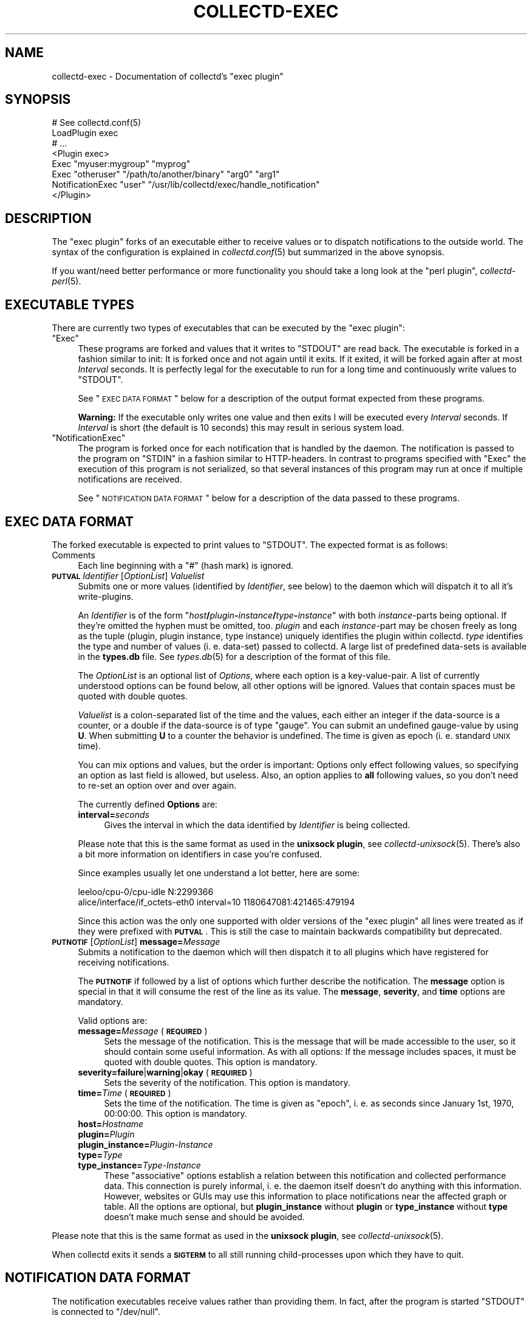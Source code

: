 .\" Automatically generated by Pod::Man 2.22 (Pod::Simple 3.07)
.\"
.\" Standard preamble:
.\" ========================================================================
.de Sp \" Vertical space (when we can't use .PP)
.if t .sp .5v
.if n .sp
..
.de Vb \" Begin verbatim text
.ft CW
.nf
.ne \\$1
..
.de Ve \" End verbatim text
.ft R
.fi
..
.\" Set up some character translations and predefined strings.  \*(-- will
.\" give an unbreakable dash, \*(PI will give pi, \*(L" will give a left
.\" double quote, and \*(R" will give a right double quote.  \*(C+ will
.\" give a nicer C++.  Capital omega is used to do unbreakable dashes and
.\" therefore won't be available.  \*(C` and \*(C' expand to `' in nroff,
.\" nothing in troff, for use with C<>.
.tr \(*W-
.ds C+ C\v'-.1v'\h'-1p'\s-2+\h'-1p'+\s0\v'.1v'\h'-1p'
.ie n \{\
.    ds -- \(*W-
.    ds PI pi
.    if (\n(.H=4u)&(1m=24u) .ds -- \(*W\h'-12u'\(*W\h'-12u'-\" diablo 10 pitch
.    if (\n(.H=4u)&(1m=20u) .ds -- \(*W\h'-12u'\(*W\h'-8u'-\"  diablo 12 pitch
.    ds L" ""
.    ds R" ""
.    ds C` ""
.    ds C' ""
'br\}
.el\{\
.    ds -- \|\(em\|
.    ds PI \(*p
.    ds L" ``
.    ds R" ''
'br\}
.\"
.\" Escape single quotes in literal strings from groff's Unicode transform.
.ie \n(.g .ds Aq \(aq
.el       .ds Aq '
.\"
.\" If the F register is turned on, we'll generate index entries on stderr for
.\" titles (.TH), headers (.SH), subsections (.SS), items (.Ip), and index
.\" entries marked with X<> in POD.  Of course, you'll have to process the
.\" output yourself in some meaningful fashion.
.ie \nF \{\
.    de IX
.    tm Index:\\$1\t\\n%\t"\\$2"
..
.    nr % 0
.    rr F
.\}
.el \{\
.    de IX
..
.\}
.\"
.\" Accent mark definitions (@(#)ms.acc 1.5 88/02/08 SMI; from UCB 4.2).
.\" Fear.  Run.  Save yourself.  No user-serviceable parts.
.    \" fudge factors for nroff and troff
.if n \{\
.    ds #H 0
.    ds #V .8m
.    ds #F .3m
.    ds #[ \f1
.    ds #] \fP
.\}
.if t \{\
.    ds #H ((1u-(\\\\n(.fu%2u))*.13m)
.    ds #V .6m
.    ds #F 0
.    ds #[ \&
.    ds #] \&
.\}
.    \" simple accents for nroff and troff
.if n \{\
.    ds ' \&
.    ds ` \&
.    ds ^ \&
.    ds , \&
.    ds ~ ~
.    ds /
.\}
.if t \{\
.    ds ' \\k:\h'-(\\n(.wu*8/10-\*(#H)'\'\h"|\\n:u"
.    ds ` \\k:\h'-(\\n(.wu*8/10-\*(#H)'\`\h'|\\n:u'
.    ds ^ \\k:\h'-(\\n(.wu*10/11-\*(#H)'^\h'|\\n:u'
.    ds , \\k:\h'-(\\n(.wu*8/10)',\h'|\\n:u'
.    ds ~ \\k:\h'-(\\n(.wu-\*(#H-.1m)'~\h'|\\n:u'
.    ds / \\k:\h'-(\\n(.wu*8/10-\*(#H)'\z\(sl\h'|\\n:u'
.\}
.    \" troff and (daisy-wheel) nroff accents
.ds : \\k:\h'-(\\n(.wu*8/10-\*(#H+.1m+\*(#F)'\v'-\*(#V'\z.\h'.2m+\*(#F'.\h'|\\n:u'\v'\*(#V'
.ds 8 \h'\*(#H'\(*b\h'-\*(#H'
.ds o \\k:\h'-(\\n(.wu+\w'\(de'u-\*(#H)/2u'\v'-.3n'\*(#[\z\(de\v'.3n'\h'|\\n:u'\*(#]
.ds d- \h'\*(#H'\(pd\h'-\w'~'u'\v'-.25m'\f2\(hy\fP\v'.25m'\h'-\*(#H'
.ds D- D\\k:\h'-\w'D'u'\v'-.11m'\z\(hy\v'.11m'\h'|\\n:u'
.ds th \*(#[\v'.3m'\s+1I\s-1\v'-.3m'\h'-(\w'I'u*2/3)'\s-1o\s+1\*(#]
.ds Th \*(#[\s+2I\s-2\h'-\w'I'u*3/5'\v'-.3m'o\v'.3m'\*(#]
.ds ae a\h'-(\w'a'u*4/10)'e
.ds Ae A\h'-(\w'A'u*4/10)'E
.    \" corrections for vroff
.if v .ds ~ \\k:\h'-(\\n(.wu*9/10-\*(#H)'\s-2\u~\d\s+2\h'|\\n:u'
.if v .ds ^ \\k:\h'-(\\n(.wu*10/11-\*(#H)'\v'-.4m'^\v'.4m'\h'|\\n:u'
.    \" for low resolution devices (crt and lpr)
.if \n(.H>23 .if \n(.V>19 \
\{\
.    ds : e
.    ds 8 ss
.    ds o a
.    ds d- d\h'-1'\(ga
.    ds D- D\h'-1'\(hy
.    ds th \o'bp'
.    ds Th \o'LP'
.    ds ae ae
.    ds Ae AE
.\}
.rm #[ #] #H #V #F C
.\" ========================================================================
.\"
.IX Title "COLLECTD-EXEC 5"
.TH COLLECTD-EXEC 5 "2013-01-27" "5.1.2" "collectd"
.\" For nroff, turn off justification.  Always turn off hyphenation; it makes
.\" way too many mistakes in technical documents.
.if n .ad l
.nh
.SH "NAME"
collectd\-exec \- Documentation of collectd's \f(CW\*(C`exec plugin\*(C'\fR
.SH "SYNOPSIS"
.IX Header "SYNOPSIS"
.Vb 8
\&  # See collectd.conf(5)
\&  LoadPlugin exec
\&  # ...
\&  <Plugin exec>
\&    Exec "myuser:mygroup" "myprog"
\&    Exec "otheruser" "/path/to/another/binary" "arg0" "arg1"
\&    NotificationExec "user" "/usr/lib/collectd/exec/handle_notification"
\&  </Plugin>
.Ve
.SH "DESCRIPTION"
.IX Header "DESCRIPTION"
The \f(CW\*(C`exec plugin\*(C'\fR forks of an executable either to receive values or to
dispatch notifications to the outside world. The syntax of the configuration is
explained in \fIcollectd.conf\fR\|(5) but summarized in the above synopsis.
.PP
If you want/need better performance or more functionality you should take a
long look at the \f(CW\*(C`perl plugin\*(C'\fR, \fIcollectd\-perl\fR\|(5).
.SH "EXECUTABLE TYPES"
.IX Header "EXECUTABLE TYPES"
There are currently two types of executables that can be executed by the
\&\f(CW\*(C`exec plugin\*(C'\fR:
.ie n .IP """Exec""" 4
.el .IP "\f(CWExec\fR" 4
.IX Item "Exec"
These programs are forked and values that it writes to \f(CW\*(C`STDOUT\*(C'\fR are read back.
The executable is forked in a fashion similar to init: It is forked once and
not again until it exits. If it exited, it will be forked again after at most
\&\fIInterval\fR seconds. It is perfectly legal for the executable to run for a long
time and continuously write values to \f(CW\*(C`STDOUT\*(C'\fR.
.Sp
See \*(L"\s-1EXEC\s0 \s-1DATA\s0 \s-1FORMAT\s0\*(R" below for a description of the output format expected
from these programs.
.Sp
\&\fBWarning:\fR If the executable only writes one value and then exits I will be
executed every \fIInterval\fR seconds. If \fIInterval\fR is short (the default is 10
seconds) this may result in serious system load.
.ie n .IP """NotificationExec""" 4
.el .IP "\f(CWNotificationExec\fR" 4
.IX Item "NotificationExec"
The program is forked once for each notification that is handled by the daemon.
The notification is passed to the program on \f(CW\*(C`STDIN\*(C'\fR in a fashion similar to
HTTP-headers. In contrast to programs specified with \f(CW\*(C`Exec\*(C'\fR the execution of
this program is not serialized, so that several instances of this program may
run at once if multiple notifications are received.
.Sp
See \*(L"\s-1NOTIFICATION\s0 \s-1DATA\s0 \s-1FORMAT\s0\*(R" below for a description of the data passed to
these programs.
.SH "EXEC DATA FORMAT"
.IX Header "EXEC DATA FORMAT"
The forked executable is expected to print values to \f(CW\*(C`STDOUT\*(C'\fR. The expected
format is as follows:
.IP "Comments" 4
.IX Item "Comments"
Each line beginning with a \f(CW\*(C`#\*(C'\fR (hash mark) is ignored.
.IP "\fB\s-1PUTVAL\s0\fR \fIIdentifier\fR [\fIOptionList\fR] \fIValuelist\fR" 4
.IX Item "PUTVAL Identifier [OptionList] Valuelist"
Submits one or more values (identified by \fIIdentifier\fR, see below) to the
daemon which will dispatch it to all it's write-plugins.
.Sp
An \fIIdentifier\fR is of the form
\&\f(CW\*(C`\f(CIhost\f(CW\f(CB/\f(CW\f(CIplugin\f(CW\f(CB\-\f(CW\f(CIinstance\f(CW\f(CB/\f(CW\f(CItype\f(CW\f(CB\-\f(CW\f(CIinstance\f(CW\*(C'\fR with both
\&\fIinstance\fR\-parts being optional. If they're omitted the hyphen must be
omitted, too. \fIplugin\fR and each \fIinstance\fR\-part may be chosen freely as long
as the tuple (plugin, plugin instance, type instance) uniquely identifies the
plugin within collectd. \fItype\fR identifies the type and number of values
(i.\ e. data-set) passed to collectd. A large list of predefined
data-sets is available in the \fBtypes.db\fR file. See \fItypes.db\fR\|(5) for a
description of the format of this file.
.Sp
The \fIOptionList\fR is an optional list of \fIOptions\fR, where each option is a
key-value-pair. A list of currently understood options can be found below, all
other options will be ignored. Values that contain spaces must be quoted with
double quotes.
.Sp
\&\fIValuelist\fR is a colon-separated list of the time and the values, each either
an integer if the data-source is a counter, or a double if the data-source is
of type \*(L"gauge\*(R". You can submit an undefined gauge-value by using \fBU\fR. When
submitting \fBU\fR to a counter the behavior is undefined. The time is given as
epoch (i.\ e. standard \s-1UNIX\s0 time).
.Sp
You can mix options and values, but the order is important: Options only
effect following values, so specifying an option as last field is allowed, but
useless. Also, an option applies to \fBall\fR following values, so you don't need
to re-set an option over and over again.
.Sp
The currently defined \fBOptions\fR are:
.RS 4
.IP "\fBinterval=\fR\fIseconds\fR" 4
.IX Item "interval=seconds"
Gives the interval in which the data identified by \fIIdentifier\fR is being
collected.
.RE
.RS 4
.Sp
Please note that this is the same format as used in the \fBunixsock plugin\fR, see
\&\fIcollectd\-unixsock\fR\|(5). There's also a bit more information on identifiers in
case you're confused.
.Sp
Since examples usually let one understand a lot better, here are some:
.Sp
.Vb 2
\&  leeloo/cpu\-0/cpu\-idle N:2299366
\&  alice/interface/if_octets\-eth0 interval=10 1180647081:421465:479194
.Ve
.Sp
Since this action was the only one supported with older versions of the \f(CW\*(C`exec
plugin\*(C'\fR all lines were treated as if they were prefixed with \fB\s-1PUTVAL\s0\fR. This is
still the case to maintain backwards compatibility but deprecated.
.RE
.IP "\fB\s-1PUTNOTIF\s0\fR [\fIOptionList\fR] \fBmessage=\fR\fIMessage\fR" 4
.IX Item "PUTNOTIF [OptionList] message=Message"
Submits a notification to the daemon which will then dispatch it to all plugins
which have registered for receiving notifications.
.Sp
The \fB\s-1PUTNOTIF\s0\fR if followed by a list of options which further describe the
notification. The \fBmessage\fR option is special in that it will consume the rest
of the line as its value. The \fBmessage\fR, \fBseverity\fR, and \fBtime\fR options are
mandatory.
.Sp
Valid options are:
.RS 4
.IP "\fBmessage=\fR\fIMessage\fR (\fB\s-1REQUIRED\s0\fR)" 4
.IX Item "message=Message (REQUIRED)"
Sets the message of the notification. This is the message that will be made
accessible to the user, so it should contain some useful information. As with
all options: If the message includes spaces, it must be quoted with double
quotes. This option is mandatory.
.IP "\fBseverity=failure\fR|\fBwarning\fR|\fBokay\fR (\fB\s-1REQUIRED\s0\fR)" 4
.IX Item "severity=failure|warning|okay (REQUIRED)"
Sets the severity of the notification. This option is mandatory.
.IP "\fBtime=\fR\fITime\fR (\fB\s-1REQUIRED\s0\fR)" 4
.IX Item "time=Time (REQUIRED)"
Sets the time of the notification. The time is given as \*(L"epoch\*(R", i.\ e. as
seconds since January 1st, 1970, 00:00:00. This option is mandatory.
.IP "\fBhost=\fR\fIHostname\fR" 4
.IX Item "host=Hostname"
.PD 0
.IP "\fBplugin=\fR\fIPlugin\fR" 4
.IX Item "plugin=Plugin"
.IP "\fBplugin_instance=\fR\fIPlugin-Instance\fR" 4
.IX Item "plugin_instance=Plugin-Instance"
.IP "\fBtype=\fR\fIType\fR" 4
.IX Item "type=Type"
.IP "\fBtype_instance=\fR\fIType-Instance\fR" 4
.IX Item "type_instance=Type-Instance"
.PD
These \*(L"associative\*(R" options establish a relation between this notification and
collected performance data. This connection is purely informal, i.\ e. the
daemon itself doesn't do anything with this information. However, websites or
GUIs may use this information to place notifications near the affected graph or
table. All the options are optional, but \fBplugin_instance\fR without \fBplugin\fR
or \fBtype_instance\fR without \fBtype\fR doesn't make much sense and should be
avoided.
.RE
.RS 4
.RE
.PP
Please note that this is the same format as used in the \fBunixsock plugin\fR, see
\&\fIcollectd\-unixsock\fR\|(5).
.PP
When collectd exits it sends a \fB\s-1SIGTERM\s0\fR to all still running
child-processes upon which they have to quit.
.SH "NOTIFICATION DATA FORMAT"
.IX Header "NOTIFICATION DATA FORMAT"
The notification executables receive values rather than providing them. In
fact, after the program is started \f(CW\*(C`STDOUT\*(C'\fR is connected to \f(CW\*(C`/dev/null\*(C'\fR.
.PP
The data is passed to the executables over \f(CW\*(C`STDIN\*(C'\fR in a format very similar to
\&\s-1HTTP:\s0 At first there is a \*(L"header\*(R" with one line per field. Every line consists
of a field name, ended by a colon, and the associated value until end-of-line.
The \*(L"header\*(R" is ended by two newlines immediately following another,
i.\ e. an empty line. The rest, basically the \*(L"body\*(R", is the message of
the notification.
.PP
The following is an example notification passed to a program:
.PP
.Vb 5
\&  Severity: FAILURE
\&  Time: 1200928930
\&  Host: myhost.mydomain.org
\&  \en
\&  This is a test notification to demonstrate the format
.Ve
.PP
The following header files are currently used. Please note, however, that you
should ignore unknown header files to be as forward-compatible as possible.
.IP "\fBSeverity\fR" 4
.IX Item "Severity"
Severity of the notification. May either be \fB\s-1FAILURE\s0\fR, \fB\s-1WARNING\s0\fR, or \fB\s-1OKAY\s0\fR.
.IP "\fBTime\fR" 4
.IX Item "Time"
The time in epoch, i.\ e. as seconds since 1970\-01\-01 00:00:00 \s-1UTC\s0.
.IP "\fBHost\fR" 4
.IX Item "Host"
.PD 0
.IP "\fBPlugin\fR" 4
.IX Item "Plugin"
.IP "\fBPluginInstance\fR" 4
.IX Item "PluginInstance"
.IP "\fBType\fR" 4
.IX Item "Type"
.IP "\fBTypeInstance\fR" 4
.IX Item "TypeInstance"
.PD
Identification of the performance data this notification is associated with.
All of these fields are optional because notifications do not \fBneed\fR to be
associated with a certain value.
.SH "ENVIRONMENT"
.IX Header "ENVIRONMENT"
The following environment variables are set by the plugin before calling
\&\fIexec\fR:
.IP "\s-1COLLECTD_INTERVAL\s0" 4
.IX Item "COLLECTD_INTERVAL"
Value of the global interval setting.
.IP "\s-1COLLECTD_HOSTNAME\s0" 4
.IX Item "COLLECTD_HOSTNAME"
Hostname used by \fIcollectd\fR to dispatch local values.
.SH "USING NAGIOS PLUGINS"
.IX Header "USING NAGIOS PLUGINS"
Though the interface is far from perfect, there are tons of plugins for Nagios.
You can use these plugins with collectd by using a simple transition layer,
\&\f(CW\*(C`exec\-nagios.px\*(C'\fR, which is shipped with the collectd distribution in the
\&\f(CW\*(C`contrib/\*(C'\fR directory. It is a simple Perl script that comes with embedded
documentation. To see it, run the following command:
.PP
.Vb 1
\&  perldoc exec\-nagios.px
.Ve
.PP
This script expects a configuration file, \f(CW\*(C`exec\-nagios.conf\*(C'\fR. You can find an
example in the \f(CW\*(C`contrib/\*(C'\fR directory, too.
.PP
Even a simple mechanism to submit \*(L"performance data\*(R" to collectd is
implemented. If you need a more sophisticated setup, please rewrite the plugin
to make use of collectd's more powerful interface.
.SH "CAVEATS"
.IX Header "CAVEATS"
.IP "\(bu" 4
The user, the binary is executed as, may not have root privileges, i.\ e.
must have an \s-1UID\s0 that is non-zero. This is for your own good.
.IP "\(bu" 4
Early versions of the plugin did not use a command but treated all lines as if
they were arguments to the \fI\s-1PUTVAL\s0\fR command. When the \fI\s-1PUTNOTIF\s0\fR command was
implemented, this behavior was kept for lines which start with an unknown
command for backwards compatibility. This compatibility code has been removed
in \fIcollectd\ 5\fR.
.SH "SEE ALSO"
.IX Header "SEE ALSO"
\&\fIcollectd\fR\|(1),
\&\fIcollectd.conf\fR\|(5),
\&\fIcollectd\-perl\fR\|(5),
\&\fIcollectd\-unixsock\fR\|(5),
\&\fIfork\fR\|(2), \fIexec\fR\|(3)
.SH "AUTHOR"
.IX Header "AUTHOR"
Florian Forster <octo@verplant.org>
